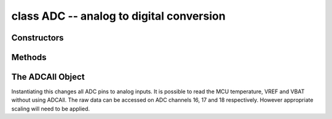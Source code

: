 .. _pyb.ADC:

class ADC -- analog to digital conversion
=========================================

.. only:: port_pyboard

    Usage::

        import pyb
    
        adc = pyb.ADC(pin)              # create an analog object from a pin
        val = adc.read()                # read an analog value
    
        adc = pyb.ADCAll(resolution)    # creale an ADCAll object
        val = adc.read_channel(channel) # read the given channel
        val = adc.read_core_temp()      # read MCU temperature
        val = adc.read_core_vbat()      # read MCU VBAT
        val = adc.read_core_vref()      # read MCU VREF

Constructors
------------


.. only:: port_pyboard

    .. class:: pyb.ADC(pin)

       Create an ADC object associated with the given pin.
       This allows you to then read analog values on that pin.

Methods
-------

.. only:: port_pyboard

    .. method:: adc.read()

       Read the value on the analog pin and return it.  The returned value
       will be between 0 and 4095.

    .. method:: adc.read_timed(buf, timer)
    
       Read analog values into ``buf`` at a rate set by the ``timer`` object.

       ``buf`` can be bytearray or array.array for example.  The ADC values have
       12-bit resolution and are stored directly into ``buf`` if its element size is
       16 bits or greater.  If ``buf`` has only 8-bit elements (eg a bytearray) then
       the sample resolution will be reduced to 8 bits.

       ``timer`` should be a Timer object, and a sample is read each time the timer
       triggers.  The timer must already be initialised and running at the desired
       sampling frequency.

       To support previous behaviour of this function, ``timer`` can also be an
       integer which specifies the frequency (in Hz) to sample at.  In this case
       Timer(6) will be automatically configured to run at the given frequency.

       Example using a Timer object (preferred way)::

           adc = pyb.ADC(pyb.Pin.board.X19)    # create an ADC on pin X19
           tim = pyb.Timer(6, freq=10)         # create a timer running at 10Hz
           buf = bytearray(100)                # creat a buffer to store the samples
           adc.read_timed(buf, tim)            # sample 100 values, taking 10s

       Example using an integer for the frequency::

           adc = pyb.ADC(pyb.Pin.board.X19)    # create an ADC on pin X19
           buf = bytearray(100)                # create a buffer of 100 bytes
           adc.read_timed(buf, 10)             # read analog values into buf at 10Hz
                                               #   this will take 10 seconds to finish
           for val in buf:                     # loop over all values
               print(val)                      # print the value out

       This function does not allocate any memory.

The ADCAll Object
-----------------

Instantiating this changes all ADC pins to analog inputs. It is possible to read the
MCU temperature, VREF and VBAT without using ADCAll. The raw data can be accessed on
ADC channels 16, 17 and 18 respectively. However appropriate scaling will need to be applied.
